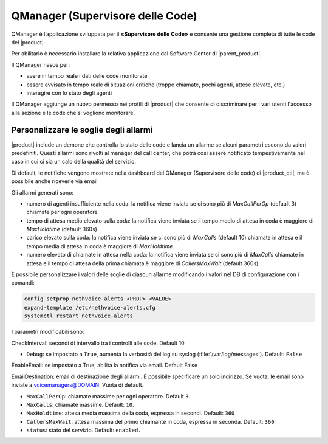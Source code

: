 =================================
QManager (Supervisore delle Code)
=================================

.. _qmanager-ref-label:

QManager è l’applicazione sviluppata per il **«Supervisore delle Code»** e consente una gestione completa di tutte le code del |product|.

Per abilitarlo è necessario installare la relativa applicazione dal Software Center di |parent_product|.

Il QManager nasce per:

- avere in tempo reale i dati delle code monitorate

- essere avvisato in tempo reale di situazioni critiche (troppe chiamate, pochi agenti, attese elevate, etc.)

- interagire con lo stato degli agenti


Il QManager aggiunge un nuovo permesso nei profili di |product| che consente di discriminare per i vari utenti l'accesso alla sezione e le code che si vogliono monitorare.


Personalizzare le soglie degli allarmi
======================================

|product| include un demone che controlla lo stato delle code e lancia un allarme se alcuni parametri escono da valori predefiniti. Questi allarmi sono rivolti al manager del call center, che potrà così essere notificato tempestivamente nel caso in cui ci sia un calo della qualità del servizio.

Di default, le notifiche vengono mostrate nella dashboard del QManager (Supervisore delle code) di |product_cti|, ma è possibile anche riceverle via email

Gli allarmi generati sono:

- numero di agenti insufficiente nella coda: la notifica viene inviata se ci sono più di *MaxCallPerOp* (default 3) chiamate per ogni operatore
- tempo di attesa medio elevato sulla coda: la notifica viene inviata se il tempo medio di attesa in coda è maggiore di *MaxHoldtime* (default 360s)
- carico elevato sulla coda: la notifica viene inviata se ci sono più di *MaxCalls* (default 10) chiamate in attesa e il tempo media di attesa in coda è maggiore di *MaxHoldtime.*
- numero elevato di chiamate in attesa nella coda: la notifica viene inviata se ci sono più di *MaxCalls* chiamate in attesa e il tempo di attesa della prima chiamata è maggiore di *CallersMaxWait* (default 360s).

È possibile personalizzare i valori delle soglie di ciascun allarme modificando i valori nel DB di configurazione con i comandi:

.. code-block:: bash

  config setprop nethvoice-alerts <PROP> <VALUE>
  expand-template /etc/nethvoice-alerts.cfg
  systemctl restart nethvoice-alerts


I parametri modificabili sono:

CheckInterval: secondi di intervallo tra i controlli alle code. Default 10

* ``Debug``: se impostato a ``True``, aumenta la verbosità del log su syslog (:file:`/var/log/messages`). Default: ``False``

EnableEmail: se impostato a True, abilita la notifica via email. Default False

EmailDestination: email di destinazione degli allarmi. È possibile specificare un solo indirizzo. Se vuota, le email sono inviate a voicemanagers@DOMAIN. Vuota di default.

* ``MaxCallPerOp``: chiamate massime per ogni operatore. Default ``3``.

* ``MaxCalls``: chiamate massime. Default: ``10``.

* ``MaxHoldtime``: attesa media massima della coda, espressa in secondi. Default: ``360``

* ``CallersMaxWait``: attesa massima del primo chiamante in coda, espressa in seconda. Default: ``360``

* ``status``: stato del servizio. Default: ``enabled.``
